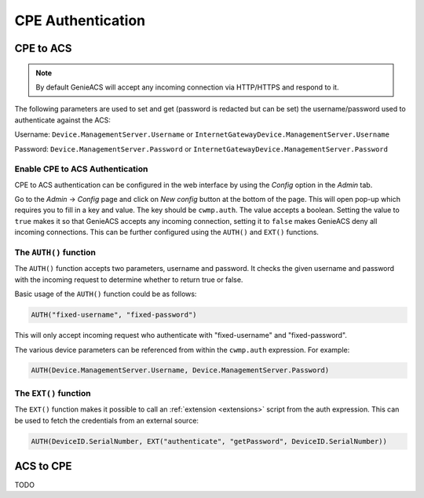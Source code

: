.. _cpe-authentication:

CPE Authentication
==================

CPE to ACS
----------

.. note::

  By default GenieACS will accept any incoming connection via HTTP/HTTPS and
  respond to it.

The following parameters are used to set and get (password is redacted but
can be set) the username/password used to authenticate against the ACS:

Username: ``Device.ManagementServer.Username`` or ``InternetGatewayDevice.ManagementServer.Username``

Password: ``Device.ManagementServer.Password`` or ``InternetGatewayDevice.ManagementServer.Password``

Enable CPE to ACS Authentication
~~~~~~~~~~~~~~~~~~~~~~~~~~~~~~~~

CPE to ACS authentication can be configured in the web interface by using the
`Config` option in the `Admin` tab.

Go to the `Admin` -> `Config` page and click on `New config` button at the
bottom of the page. This will open pop-up which requires you to fill in a key
and value. The key should be ``cwmp.auth``. The value accepts a boolean.
Setting the value to ``true`` makes it so that GenieACS accepts any incoming
connection, setting it to ``false`` makes GenieACS deny all incoming
connections. This can be further configured using the ``AUTH()`` and ``EXT()``
functions.

The ``AUTH()`` function
~~~~~~~~~~~~~~~~~~~~~~~

The ``AUTH()`` function accepts two parameters, username and password. It
checks the given username and password with the incoming request to determine
whether to return true or false.

Basic usage of the ``AUTH()`` function could be as follows:

.. code:: sql

   AUTH("fixed-username", "fixed-password")

This will only accept incoming request who authenticate with
"fixed-username" and "fixed-password".

The various device parameters can be referenced from within the ``cwmp.auth``
expression. For example:

.. code:: sql

   AUTH(Device.ManagementServer.Username, Device.ManagementServer.Password)

The ``EXT()`` function
~~~~~~~~~~~~~~~~~~~~~~

The ``EXT()`` function makes it possible to call an :ref:`extension
<extensions>` script from the auth expression. This can be used to fetch
the credentials from an external source:

.. code:: sql

   AUTH(DeviceID.SerialNumber, EXT("authenticate", "getPassword", DeviceID.SerialNumber))

ACS to CPE
----------

TODO
